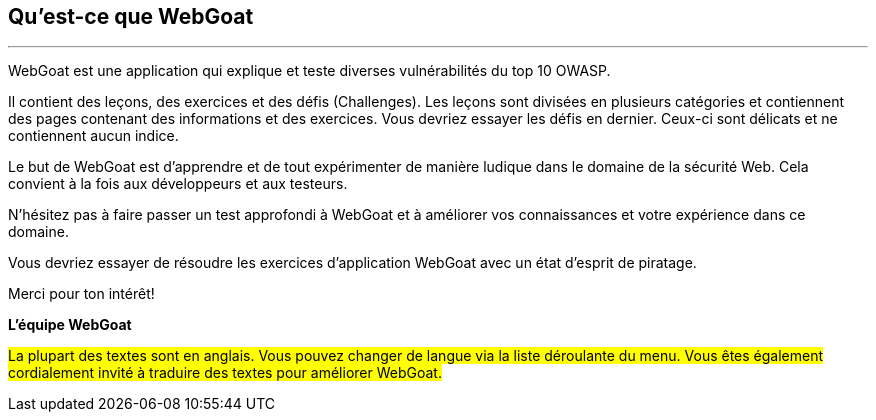 == Qu'est-ce que WebGoat
---

WebGoat est une application qui explique et teste diverses vulnérabilités du top 10 OWASP.

Il contient des leçons, des exercices et des défis (Challenges). Les leçons sont divisées en plusieurs catégories et contiennent des pages contenant des informations et des exercices. Vous devriez essayer les défis en dernier. Ceux-ci sont délicats et ne contiennent aucun indice.

Le but de WebGoat est d'apprendre et de tout expérimenter de manière ludique dans le domaine de la sécurité Web. Cela convient à la fois aux développeurs et aux testeurs.

N'hésitez pas à faire passer un test approfondi à WebGoat et à améliorer vos connaissances et votre expérience dans ce domaine.

Vous devriez essayer de résoudre les exercices d'application WebGoat avec un état d'esprit de piratage.

Merci pour ton intérêt!

*L'équipe WebGoat*

#La plupart des textes sont en anglais. Vous pouvez changer de langue via la liste déroulante du menu. Vous êtes également cordialement invité à traduire des textes pour améliorer WebGoat.#
